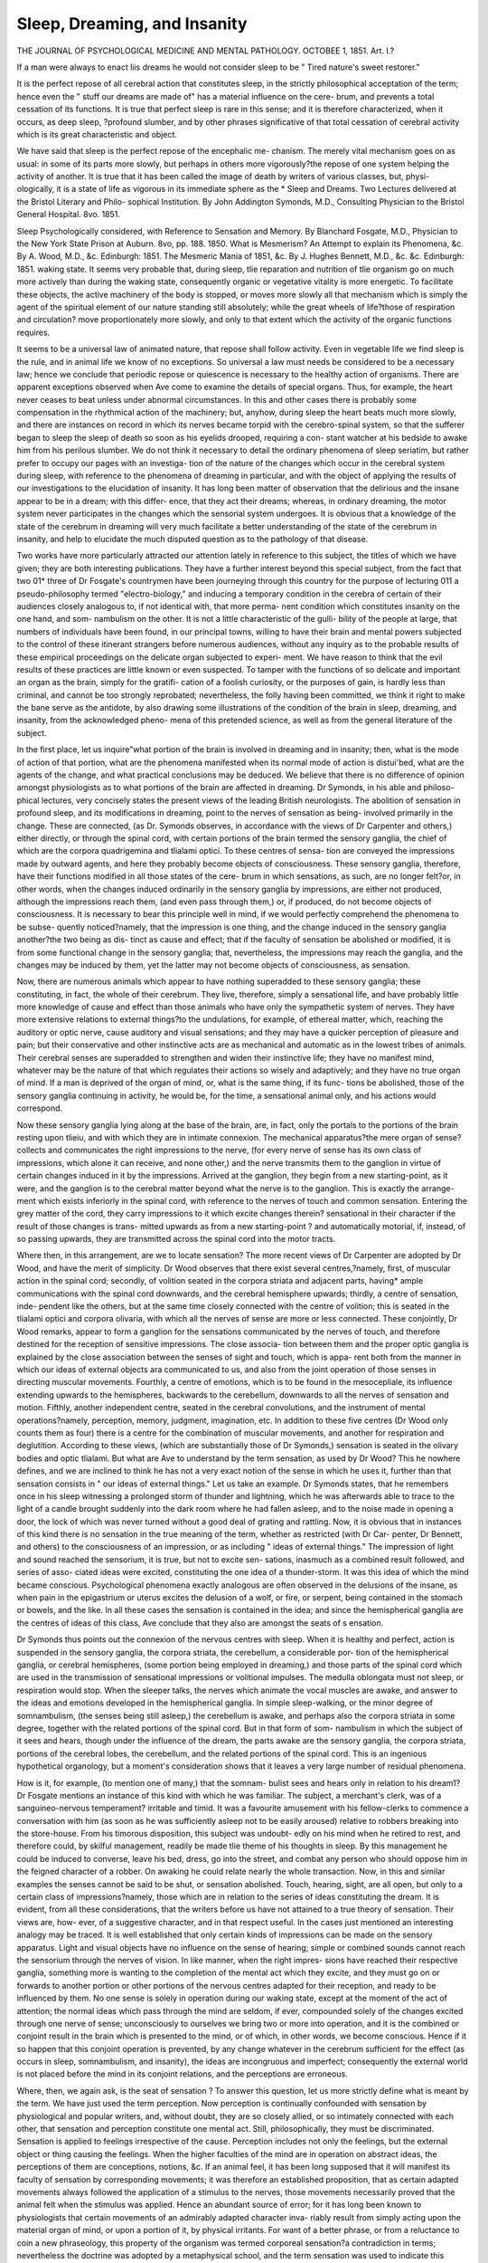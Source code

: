 Sleep, Dreaming, and Insanity
==============================

THE JOURNAL OF PSYCHOLOGICAL MEDICINE AND MENTAL PATHOLOGY.
OCTOBEE 1, 1851.
Art. I.?

If a man were always to enact liis dreams he would not consider
sleep to be
" Tired nature's sweet restorer."

It is the perfect repose of all cerebral action that constitutes sleep, in
the strictly philosophical acceptation of the term; hence even the
" stuff our dreams are made of" has a material influence on the cere-
brum, and prevents a total cessation of its functions. It is true that
perfect sleep is rare in this sense; and it is therefore characterized,
when it occurs, as deep sleep, ?profound slumber, and by other phrases
significative of that total cessation of cerebral activity which is its great
characteristic and object.

We have said that sleep is the perfect repose of the encephalic me-
chanism. The merely vital mechanism goes on as usual: in some of its
parts more slowly, but perhaps in others more vigorously?the repose
of one system helping the activity of another. It is true that it has
been called the image of death by writers of various classes, but, physi-
ologically, it is a state of life as vigorous in its immediate sphere as the
* Sleep and Dreams. Two Lectures delivered at the Bristol Literary and Philo-
sophical Institution. By John Addington Symonds, M.D., Consulting Physician to the
Bristol General Hospital. 8vo. 1851.

Sleep Psychologically considered, with Reference to Sensation and Memory.
By Blanchard Fosgate, M.D., Physician to the New York State Prison at Auburn.
8vo, pp. 188. 1850.
What is Mesmerism? An Attempt to explain its Phenomena, &c. By A. Wood,
M.D., &c. Edinburgh: 1851.
The Mesmeric Mania of 1851, &c. By J. Hughes Bennett, M.D., &c. &c.
Edinburgh: 1851. waking state. It seems very probable that, during sleep, tlie reparation
and nutrition of tlie organism go on much more actively than during
the waking state, consequently organic or vegetative vitality is more
energetic. To facilitate these objects, the active machinery of the body
is stopped, or moves more slowly all that mechanism which is simply
the agent of the spiritual element of our nature standing still absolutely;
while the great wheels of life?those of respiration and circulation?
move proportionately more slowly, and only to that extent which the
activity of the organic functions requires.

It seems to be a universal law of animated nature, that repose shall
follow activity. Even in vegetable life we find sleep is the rule, and in
animal life we know of no exceptions. So universal a law must needs
be considered to be a necessary law; hence we conclude that periodic
repose or quiescence is necessary to the healthy action of organisms.
There are apparent exceptions observed when Ave come to examine the
details of special organs. Thus, for example, the heart never ceases to
beat unless under abnormal circumstances. In this and other cases
there is probably some compensation in the rhythmical action of the
machinery; but, anyhow, during sleep the heart beats much more
slowly, and there are instances on record in which its nerves became
torpid with the cerebro-spinal system, so that the sufferer began to
sleep the sleep of death so soon as his eyelids drooped, requiring a con-
stant watcher at his bedside to awake him from his perilous slumber.
We do not think it necessary to detail the ordinary phenomena of
sleep seriatim, but rather prefer to occupy our pages with an investiga-
tion of the nature of the changes which occur in the cerebral system
during sleep, with reference to the phenomena of dreaming in particular,
and with the object of applying the results of our investigations to the
elucidation of insanity. It has long been matter of observation that
the delirious and the insane appear to be in a dream; with this differ-
ence, that they act their dreams; whereas, in ordinary dreaming, the
motor system never participates in the changes which the sensorial
system undergoes. It is obvious that a knowledge of the state of the
cerebrum in dreaming will very much facilitate a better understanding
of the state of the cerebrum in insanity, and help to elucidate the much
disputed question as to the pathology of that disease.

Two works have more particularly attracted our attention lately in
reference to this subject, the titles of which we have given; they are
both interesting publications. They have a further interest beyond
this special subject, from the fact that two 01* three of Dr Fosgate's
countrymen have been journeying through this country for the purpose
of lecturing 011 a pseudo-philosophy termed "electro-biology," and
inducing a temporary condition in the cerebra of certain of their
audiences closely analogous to, if not identical with, that more perma-
nent condition which constitutes insanity on the one hand, and som-
nambulism on the other. It is not a little characteristic of the gulli-
bility of the people at large, that numbers of individuals have been
found, in our principal towns, willing to have their brain and mental
powers subjected to the control of these itinerant strangers before
numerous audiences, without any inquiry as to the probable results of
these empirical proceedings on the delicate organ subjected to experi-
ment. We have reason to think that the evil results of these practices
are little known or even suspected. To tamper with the functions of
so delicate and important an organ as the brain, simply for the gratifi-
cation of a foolish curiosity, or the purposes of gain, is hardly less than
criminal, and cannot be too strongly reprobated; nevertheless, the folly
having been committed, we think it right to make the bane serve as the
antidote, by also drawing some illustrations of the condition of the
brain in sleep, dreaming, and insanity, from the acknowledged pheno-
mena of this pretended science, as well as from the general literature of
the subject.

In the first place, let us inquire"what portion of the brain is involved
in dreaming and in insanity; then, what is the mode of action of that
portion, what are the phenomena manifested when its normal mode
of action is distui'bed, what are the agents of the change, and what
practical conclusions may be deduced. We believe that there is no
difference of opinion amongst physiologists as to what portions of the
brain are affected in dreaming. Dr Symonds, in his able and philoso-
phical lectures, very concisely states the present views of the leading
British neurologists. The abolition of sensation in profound sleep, and
its modifications in dreaming, point to the nerves of sensation as being-
involved primarily in the change. These are connected, (as Dr.
Symonds observes, in accordance with the views of Dr Carpenter and
others,) either directly, or through the spinal cord, with certain portions
of the brain termed the sensory ganglia, the chief of which are the
corpora quadrigemina and tlialami optici. To these centres of sensa-
tion are conveyed the impressions made by outward agents, and here
they probably become objects of consciousness. These sensory ganglia,
therefore, have their functions modified in all those states of the cere-
brum in which sensations, as such, are no longer felt?or, in other
words, when the changes induced ordinarily in the sensory ganglia by
impressions, are either not produced, although the impressions reach
them, (and even pass through them,) or, if produced, do not become
objects of consciousness. It is necessary to bear this principle well in
mind, if we would perfectly comprehend the phenomena to be subse-
quently noticed?namely, that the impression is one thing, and the
change induced in the sensory ganglia another?the two being as dis-
tinct as cause and effect; that if the faculty of sensation be abolished or
modified, it is from some functional change in the sensory ganglia;
that, nevertheless, the impressions may reach the ganglia, and the
changes may be induced by them, yet the latter may not become objects
of consciousness, as sensation.

Now, there are numerous animals which appear to have nothing
superadded to these sensory ganglia; these constituting, in fact, the
whole of their cerebrum. They live, therefore, simply a sensational
life, and have probably little more knowledge of cause and effect than
those animals who have only the sympathetic system of nerves. They
have more extensive relations to external things?to the undulations,
for example, of ethereal matter, which, reaching the auditory or optic
nerve, cause auditory and visual sensations; and they may have a
quicker perception of pleasure and pain; but their conservative and other
instinctive acts are as mechanical and automatic as in the lowest tribes
of animals. Their cerebral senses are superadded to strengthen and
widen their instinctive life; they have no manifest mind, whatever
may be the nature of that which regulates their actions so wisely and
adaptively; and they have no true organ of mind. If a man is
deprived of the organ of mind, or, what is the same thing, if its func-
tions be abolished, those of the sensory ganglia continuing in activity,
he would be, for the time, a sensational animal only, and his actions
would correspond.

Now these sensory ganglia lying along at the base of the brain,
are, in fact, only the portals to the portions of the brain resting upon
tlieiu, and with which they are in intimate connexion. The mechanical
apparatus?the mere organ of sense?collects and communicates the
right impressions to the nerve, (for every nerve of sense has its own
class of impressions, which alone it can receive, and none other,) and
the nerve transmits them to the ganglion in virtue of certain changes
induced in it by the impressions. Arrived at the ganglion, they begin from
a new starting-point, as it were, and the ganglion is to the cerebral matter
beyond what the nerve is to the ganglion. This is exactly the arrange-
ment which exists inferiorly in the spinal cord, with reference to the
nerves of touch and common sensation. Entering the grey matter of
the cord, they carry impressions to it which excite changes therein?
sensational in their character if the result of those changes is trans-
mitted upwards as from a new starting-point ? and automatically
motorial, if, instead, of so passing upwards, they are transmitted across
the spinal cord into the motor tracts.

Where then, in this arrangement, are we to locate sensation? The
more recent views of Dr Carpenter are adopted by Dr Wood, and
have the merit of simplicity. Dr Wood observes that there exist several
centres,?namely, first, of muscular action in the spinal cord; secondly,
of volition seated in the corpora striata and adjacent parts, having*
ample communications with the spinal cord downwards, and the
cerebral hemisphere upwards; thirdly, a centre of sensation, inde-
pendent like the others, but at the same time closely connected with
the centre of volition; this is seated in the tlialami optici and corpora
olivaria, with which all the nerves of sense are more or less connected.
These conjointly, Dr Wood remarks, appear to form a ganglion for the
sensations communicated by the nerves of touch, and therefore
destined for the reception of sensitive impressions. The close associa-
tion between them and the proper optic ganglia is explained by the
close association between the senses of sight and touch, which is appa-
rent both from the manner in which our ideas of external objects ara
communicated to us, and also from the joint operation of those senses
in directing muscular movements. Fourthly, a centre of emotions,
which is to be found in the mesocepliale, its influence extending
upwards to the hemispheres, backwards to the cerebellum, downwards
to all the nerves of sensation and motion. Fifthly, another independent
centre, seated in the cerebral convolutions, and the instrument of mental
operations?namely, perception, memory, judgment, imagination, etc.
In addition to these five centres (Dr Wood only counts them as four)
there is a centre for the combination of muscular movements, and
another for respiration and deglutition. According to these views,
(which are substantially those of Dr Symonds,) sensation is seated in
the olivary bodies and optic tlialami. But what are Ave to understand
by the term sensation, as used by Dr Wood? This he nowhere defines,
and we are inclined to think he has not a very exact notion of the
sense in which he uses it, further than that sensation consists in " our
ideas of external things." Let us take an example. Dr Symonds
states, that he remembers once in his sleep witnessing a prolonged
storm of thunder and lightning, which he was afterwards able to trace
to the light of a candle brought suddenly into the dark room where he
had fallen asleep, and to the noise made in opening a door, the lock of
which was never turned without a good deal of grating and rattling.
Now, it is obvious that in instances of this kind there is no sensation
in the true meaning of the term, whether as restricted (with Dr Car-
penter, Dr Bennett, and others) to the consciousness of an impression,
or as including " ideas of external things." The impression of light
and sound reached the sensorium, it is true, but not to excite sen-
sations, inasmuch as a combined result followed, and series of asso-
ciated ideas were excited, constituting the one idea of a thunder-storm.
It was this idea of which the mind became conscious. Psychological
phenomena exactly analogous are often observed in the delusions of
the insane, as when pain in the epigastrium or uterus excites the
delusion of a wolf, or fire, or serpent, being contained in the stomach
or bowels, and the like. In all these cases the sensation is contained
in the idea; and since the hemispherical ganglia are the centres of ideas
of this class, Ave conclude that they also are amongst the seats of
s ensation.

Dr Symonds thus points out the connexion of the nervous centres
with sleep. When it is healthy and perfect, action is suspended in the
sensory ganglia, the corpora striata, the cerebellum, a considerable por-
tion of the hemispherical ganglia, or cerebral hemispheres, (some portion
being employed in dreaming,) and those parts of the spinal cord which
are used in the transmission of sensational impressions or volitional
impulses. The medulla oblongata must not sleep, or respiration would
stop. When the sleeper talks, the nerves which animate the vocal
muscles are awake, and answer to the ideas and emotions developed in
the hemispherical ganglia. In simple sleep-walking, or the minor
degree of somnambulism, (the senses being still asleep,) the cerebellum
is awake, and perhaps also the corpora striata in some degree, together
with the related portions of the spinal cord. But in that form of som-
nambulism in which the subject of it sees and hears, though under the
influence of the dream, the parts awake are the sensory ganglia, the
corpora striata, portions of the cerebral lobes, the cerebellum, and the
related portions of the spinal cord. This is an ingenious hypothetical
organology, but a moment's consideration shows that it leaves a very
large number of residual phenomena.

How is it, for example, (to mention one of many,) that the somnam-
bulist sees and hears only in relation to his dream1? Dr Fosgate
mentions an instance of this kind with which he was familiar. The
subject, a merchant's clerk, was of a sanguineo-nervous temperament?
irritable and timid. It was a favourite amusement with his fellow-clerks
to commence a conversation with him (as soon as he was sufficiently
asleep not to be easily aroused) relative to robbers breaking into the
store-house. From his timorous disposition, this subject was undoubt-
edly on his mind when he retired to rest, and therefore could, by skilful
management, readily be made tlie theme of his thoughts in sleep. By
this management he could be induced to converse, leave his bed, dress,
go into the street, and combat any person who should oppose him in
the feigned character of a robber. On awaking he could relate nearly
the whole transaction. Now, in this and similar examples the senses
cannot be said to be shut, or sensation abolished. Touch, hearing,
sight, are all open, but only to a certain class of impressions?namely,
those which are in relation to the series of ideas constituting the dream.
It is evident, from all these considerations, that the writers before us
have not attained to a true theory of sensation. Their views are, how-
ever, of a suggestive character, and in that respect useful. In the cases
just mentioned an interesting analogy may be traced. It is well
established that only certain kinds of impressions can be made on the
sensory apparatus. Light and visual objects have no influence on the
sense of hearing; simple or combined sounds cannot reach the sensorium
through the nerves of vision. In like manner, when the right impres-
sions have reached their respective ganglia, something more is wanting
to the completion of the mental act which they excite, and they must
go on or forwards to another portion or other portions of the nervous
centres adapted for their reception, and ready to be influenced by them.
No one sense is solely in operation during our waking state, except at
the moment of the act of attention; the normal ideas which pass through
the mind are seldom, if ever, compounded solely of the changes excited
through one nerve of sense; unconsciously to ourselves we bring two
or more into operation, and it is the combined or conjoint result in the
brain which is presented to the mind, or of which, in other words, we
become conscious. Hence if it so happen that this conjoint operation
is prevented, by any change whatever in the cerebrum sufficient for the
effect (as occurs in sleep, somnambulism, and insanity), the ideas are
incongruous and imperfect; consequently the external world is not
placed before the mind in its conjoint relations, and the perceptions are
erroneous.

Where, then, we again ask, is the seat of sensation ? To answer this
question, let us more strictly define what is meant by the term. We
have just used the term perception. Now perception is continually
confounded with sensation by physiological and popular writers, and,
without doubt, they are so closely allied, or so intimately connected
with each other, that sensation and perception constitute one mental
act. Still, philosophically, they must be discriminated. Sensation is
applied to feelings irrespective of the cause. Perception includes not
only the feelings, but the external object or thing causing the feelings.
When the higher faculties of the mind are in operation on abstract
ideas, the perceptions of them are conceptions, notions, &c. If an
animal feel, it has been long supposed that it will manifest its faculty of
sensation by corresponding movements; it was therefore an established
proposition, that as certain adapted movements always followed the
application of a stimulus to the nerves, those movements necessarily
proved that the animal felt when the stimulus was applied. Hence an
abundant source of error; for it has long been known to physiologists
that certain movements of an admirably adapted character inva-
riably result from simply acting upon the material organ of mind, or
upon a portion of it, by physical irritants. For want of a better
phrase, or from a reluctance to coin a new phraseology, this property of
the organism was termed corporeal sensation?a contradiction in terms;
nevertheless the doctrine was adopted by a metaphysical school, and
the term sensation was used to indicate this corporeal sensation, or, in
other words, to indicate the adapted and, apparently, rational respond-
ence of the organism to certain impressions made on the nervous
system independently of consciousness. It made no difference whether
the impressions were made directly on the nervous centres, or, in other
words, were centric; or whether they were peripheral?that is to say,
reached the nervous centres from the surface of the body along the
continuous nerve-fibrils running thence inwards.

Now, it has been fully shown, that these reflex movements are alto-
gether independent of mind 3 that, in fact, the will and consciousness
have nothing whatever to do with them. They not only go on when
both the consciousness and will are abolished, but even after the head is
separated from the body, and all mental action (if it be granted that
the mind is seated in the brain) is rendered impossible. It has also
been fully shown, and, indeed, is a matter within the sphere of any
one's observation, that although the sensation or the feeling of pleasure
or pain may accompany a movement thus excited, and occur coinci-
dentally, the movement is not caused by the sensation, for we find that
the sensation often induces us to exercise an act of intellectual will?or,
in other words, to control the resulting movements. What really
occurs when simple impressions are made on the nerves is this; if they
be such as the impressed nerve is adapted to receive and transmit, they
are received and transmitted to the ganglion or mass of grey matter in
connexion with that nerve: by virtue of an innate property of the gan-
glion, certain movements result, which are such as are adapted to fulfil
one or other of the instincts of the animal?namely, the preservation
and well-being of the individual, the propagation of the species, and
the protection of the young creature. The impression may be indica-
tive of what will aid in the fulfilment of these instincts; in this case, if
felt, it will excite the sensation of pleasure, or, if not felt, will excite
movements which are observed to accompany the sensation of pleasure.
On the other hand, should the impression be indicative of what will
obstruct the fulfilment of those instincts, it will, if felt, excite the sen-
sation of pain; or, if not felt, the movements which are known to
accompany that sensation. In both cases, the movements or vital acts
thus excited are conservative either of the organism or of the species?
aiming to obtain that which is beneficial, or avert that Avliicli is inju-
rious ; but the whole takes place in the simplest forms, without any
reasoning, or perception, or conception?there is no intellectual act?
simply the feeling of pleasure or pain.

There can be no doubt whatever that in this series of vital changes
there is a change or changes in the central ganglion, differing accord-
ing as pleasure or pain is excited, and reacting on the motor appa-
ratus in accordance with the changes?which (as we have seen) corre-
spond to the necessities of the organism. The individual organism is
not conscious of any change?it does not even know that there is a
ganglion?it may not even be endowed with semiconsciousness?yet
the act of consciousness takes place; it becomes sensible of pleasure
or of pain; and its vital mechanism is duly and properly put into
motion. If Ave analyse the stages of this process we find that for its
integrity it is requisite that the impression complete a circle?namely,
from the surface to the sensory portion of the ganglion, thence through
the ganglion to the motor portion, and from the motor portion to the
vital apparatus or mechanism of the periphery. Now, the act of feeling
takes place at the moment of centric action, or midway in the stage,
when the adapted action is excited by the proper changes in the motor
portion of the ganglion, and the impression passes over to it from the
sensory portion, occupying but one moment of time. The proofs of
these views are to be found in pathology and experimental physiology ;
we need only, as to the latter, refer to Grainger, Yolkmann, Stilling,
Van Deen, and others; as to the former, the works of numerous recent
writers on diseases of the nervous system. In sleep, this circle is
interrupted.

What, however, most merits the attention of the psychologist, is the
great and fundamental principle of life, that all vital acts are adapted,
that is to say, display the operation of that mental force which in man
is termed reason, in animals, instinct. It is a remarkable circumstance
that this principle and its laws of action have been almost altogether
neglected by neurologists, by psychologists, and by the greater number
of the students of metaphysics. This was not the method of the
ancient philosophers, nor even of the fathers of modern metaphysics.
To them, as well as the ancients, it was known as the hylozoic prin-
ciple, or as phusis, (hence the primary meaning of the term physiology
differs from the common meaning;) by the true Atheists, as the govern-
ing essence of the universe; by certain schools of Deists, as God, &c.
We are satisfied the greatest elucidation of what are now impenetrable
mysteries in mental philosophy may be derived from this quarter, so
soon as physiologists have attained to the height of the great argu-
ment; and we may here observe, that henceforth it will be found
impossible to limit the investigation of neurological phenomena to a
study of the structure and functions of the nervous system?for this
reason, that the phenomena we have just analysed take place in the
same order or sequence in animals totally devoid of a nervous system,
in germs of every kind, in vegetable life, and, in short, in every form of
organism. The same great law is evidently in operation throughout
animated nature; we see it in the laws of life; in the operations of
instinct; in the works of reason. There is hardly an art or science
which dignifies humanity, or ministers to the comfort and well-being of
mankind, which is not to be traced in the operations of the blindly
working "vital principle," or of the wonderful manifestations of
instinct. Unconscious of the hidden bearings of his argument, Pope
touches admirably on this connexion of reason with instinct.
" Learn from tlie birds what food tlie thickets yield;
Learn from the beasts the physic of the field;
Thy arts of building from the bee receive;
Learn of the mole to plough, the worm to weave;
Learn of the little nautilus to sail,
Spread the thin oar, and catch the driving gale;
Here subterranean works and cities see ;
There towns aerial on the waving tree.
Learn each small people's genius, policies,
The ants' republic, and the realm of bees."
Universal science is pre-existent in nature; every branch of
physics is practised by vegetable and animal organisms; not without a
regard to the beautiful: hence our conviction that the whole range of
psychological phenomena must be studied before we can lighten and
enlighten
" the burden and the mystery
Of all this unintelligible world."

Now, the process, the analysis of which we have given, contains in
it not only the basis of sensation and perception, but also of volition.
In reasoning animals, the impression passes upwards to the hemi-
spherical ganglia, and the act of will takes place at the moment the
consequent movement is determined. At the same moment the act of
perception also occurs, and the idea or consciousness of causation and
the adaptation of the acts take place. At the same moment there is
also sensation; but the sensation thus excited in combination with a
perception, differs from what we may term a primary or fundamental
sensation. To have what is termed the sensation of hardness or soft-
ness, it is requisite that the tactile apparatus be brought firmly in
contact with a hard body, as marble?of roughness, or smoothness,
that they should be brought firmly in contact by means of a similar, yet
different adaptation of the muscular apparatus; and so the automatic,
but conscious use of the muscular system must take place; otherwise
there could be no perception of hardness or roughness, or the con-
trary. But the perception having taken place, the sensation which
accompanies it may be resolved into a feeling of that which is con-
gruous or incongruous with the well-being of the organism?the
rough and hard being likely to be injurious, the smooth and soft the
contrary.

As all perceptions may be pleasing or the contrary, there must be
some mechanism in the cerebral hemispheres, as well as in the simpler
central ganglia, whereby they are felt to be pleasing and displeasing;
and this is another reason why Ave think sensation cannot be limited to
the basilar ganglia of the encephalon. It is sufficient that there be
already a condition of the cerebral hemispheres, such, that when new
ideas are excited, the changes which accompany their excitation are
found to be congruous or incongruous with the substrata already
existent. This condition has been theorized on by various writers, but
its true nature is not yet understood. All we can do to illustrate it is
by the way of analogy. Just as we find creatures born into the world
with their nervous system so constituted that certain impressions are
painful, or the contrary, so from various causes the nervous system
may become so constituted that certain ideas become painful, or the
contrary. Amongst these causes are acquired habits, prejudices, esta-
blished modes of thought?in short, all modes of mental and vital
action, by which new substrata are developed. Ideas, if congruous with
such, give pleasure, if incongruous, are painful.

Having thus cleared the ground, we are in a better position to
understand what a sensation is and is not. Obviously, it is not merely
the consciousness of an impression neither in theory nor in fact; equally
obviously, it is the consciousness of a change, or of changes, produced
in the organ of consciousness, directly or indirectly, by impressions,
one or more. The point of consciousness is, in fact, that point in the
general organ in which the changes take place, and may differ accord-
ing to the nature of our sensations and perceptions. Hence it is
possible to have a double and treble consciousness; to have also at one
time pleasing, at another displeasing, sensations and conceptions from
the same source. We are also in a better position to understand what
consciousness is, and what relations it bears to the encephalic ganglia
generally. We have said that it is necessary to sensation and motion
that a circle in the nervous system be completed. Now, the body is a
unit?it is indivisible?literally, an individual. It is true that limbs
may be removed, and even the nervous system partially destroyed;
still it is without injury to the unity of the consciousness, and simply
from the fact, that the completion of the circle is in the sensorium.
There every part of the body is represented, as it were, and although
the mere mechanical apparatus may be removed, the vital unit remains
intact, until the destroyer, entering the sanctuary of thought, crushes
the admirable mechanism of the divine mind contained within, and the
circle is rendered incomplete.

And so when deep sleep falls upon man, and he has dreams and
visions of the night, the machine is thrown out of gear, and the circle
is imperfect. The substrata of past thoughts are awakened into activity
by various causes?sometimes ideas hid deeply in the caverns of
memory arc again developed, and vivid phantasms pass before the con-
sciousness in infinite variety, the dreamer wondering whence he has
got them, and puzzled with the fantastic tricks his memory and
imagination play him. Impressions reaching the central axis from
every point of the periphery, excite a thousand ripples (if we may be
permitted the analogy) in the cerebral sensorium, each of which passes
before the consciousness Avitli inconceivable rapidity?undulating on
ever, sometimes in well-ordered series of waves, so that connected
thoughts arise in the mind with the precision of instinct, or in mar-
vellous and incongruous combinations, with the effect to the mind's
eye of a psychal kaleidoscope. That the cerebral matter is endowed
with properties, such, that it is capable of these changes, is manifest
enough from a consideration of the fact, that not only does the nervous
?organisation of perfect insects and vertebrates manifest phenomena
equally wonderful, but even the amorphous microscopic germ contains
within it, and dependent entirely upon the integrity of its organisation,
that property whereby in well-ordered and admirably adapted sequence,
the whole subsequent acts of the organism is performed.

Now what is the nature of the changes which occur in the cerebrum
during dreaming, and its allied state, insanity l To determine this,
we have to refer to the nature of the changes which occur normally in
thought; and if we would ascertain this again, we must turn our atten-
tion to the changes which occur in the central axis of animals endowed
only with instinct, and in the spinal cord during reflex acts. Now
it is only by analogy we can in any way carry out these inquiries.
Professor Gregory, indeed, hopes that, very shortly, clairvoyants will de-
termine these identical questions by simple visual observation ; that is
to say, will be able to sec the changes which occur in the brain in acts of
thought; to us, however, this short and ready road is utterly closed ;
and as the microscope cannot aid us, and vivisections are useless, we have
110 other method than the method of analogy. Let us, then, pursue it
in as simple a manner as we can. When the foot of a headless frog is
irritated it is retracted, and the animal will even leap; if it be put into
water, (provided the necessary conditions are attended to,) it will
move its limbs as in swimming, and, in reality, the decapitated animal
will swim. Now it is certain that, to perform these acts, a certain
combination of numerous muscles is requisite, whereby their contrac-
tions are adapted to move the levers, (the bones to which they are
attached,) so that the acts of retraction of the leg, and of swimming
and leaping, will take place. It is equally certain that the volition or
consciousness of the animal is not the power by which this necessary
combination is effected; while it is also equally certain, from multitudes
of experiments, that the power (whatever it may be) is in the nervous
system, and particularly in the central ganglia, inasmuch as the inte-
grity of that system is necessary to the production of the movement at
all. In a conscious being, (as man,) an act of volition is the same,
in one important point; for when a person withdraws his limb from
an irritating agent, or leaps, or swims, he has no knowledge whatever
of the muscles which he combines, or, indeed, of the fact that he has
muscles at all. Muscular action has been likened to a performance on
the pianoforte, and the mind has been represented as playing on the roots
of the motor nerves, or their prolongation into the corpora striata,
just as a performer plays upon the keys of a piano. How erroneous
and useless the analogy is apparent enough; the mind simply wills
the act, and it is done, provided the mechanism be in order; if that
be deranged, it is not done. In like manner, when we reason, or, in
other words, deduce the cause from the effect, the mind acts with the
rapidity of instinct, and we even draw our conclusions, provided we
have a perfect knowledge of the data, with the precision of instinct.
This is almost paradoxical, but it is the fact, and so much so, that the
mind thus acts even still more instinctively in its method, for it will
pass through a whole train of thought, examine the premises, and draw
conclusions, and yet the individual be quite unconscious of this opera-
tion of his own mind; so great is the analogy between the workings of
instinct and of reason.

Although our views hardly bring us nearer to a knowledge of the
nature of reason, will, and consciousness, they widen, to an infinite extent,
the analogies by which we can determine their relations to the material
organisation on the one hand, and the spiritual organisation on the
other. The changes taking place in the central axis in the ordinary
and multitudinous operations of instinct, have a distinct correlation
with the changes which take place in the same axis in the multitudi-
nous operations of thought.

If the mind begins to contemplate the results of an inquiry into the
psychological nature of man from this point of view, and, ranging
freely through natural history, collates the phenomena of mind as dis-
played in animated nature with the phenomena of the human will and
consciousness, it is quickly lost in the infinite grandeur of the thoughts
which the contemplation excites, as it wanders amidst that
"Vast chain of being! which from God began,
Natures ethereal, human, angel, man,
Beast, bird, fish, insect, what no eye can see,
No glass can reach. "

The common source of the two great classes of rational and instinc-
tive phenomena will strike the mind, and it will he led to the convic-
tion, that by the most rigid induction man is shown to be made in
the image of God, and is in very deed and truth a reflex of the Divine
mind; that as immortality is the portion of his spiritual nature,
and he will endure to all eternity, so the essence which constitutes his
spiritual nature has been formed and developed from all eternity;
that the faculties of instinct, acting blindly and without the self-con-
sciousness of the individual, constitute the foundation and origin of
the faculties of the reasoning mind; and that as they spring from the
direct operation of the Divine mind, so also the conscious mind evolved
from instinct, and rendered more and more perfect in intelligence and
freedom of volition, springs from that direct operation also, and becomes
finally conscious of its origin, and claims God as its Father. Having
attained to this knowledge, with the same certainty of conviction as to
the knowledge of its own existence, and of the fundamental axioms of
physical and mathematical science, it has reached its highest know-
ledge.

All this may seem very foreign to our theme, but it is not so; for it
is obvious, that as the phenomena of dreaming and insanity are of cor-
poreal origin, or, in other words, result from changes in the functions
of the cerebrum, it was necessary to hint what were the relations of
the material organ to animated nature, on the one hand, and to mind,
on the other. When persons speak of matter in relation to mental
phenomena, they forget that the material organ is not made up of
sticks and stones, and brute stuff, but is a most exquisite piece of
mechanism, which no created thing can equal, and which it has
been the work of ages to perfect. Without a due appreciation of
this wonderful mechanism, all proper comprehension of mental aber-
ration is impossible; unless the premises we have laid down be
granted, all practical and useful inquiry into its laws of action is im-
possible.

Sleep depends on an altered condition in the functions of the cere-
brum, whereby the impressions which reach it from all parts of the
organism cease to excite those changes which constitute the material
portion of the act of consciousness. Nevertheless, changes do occur in
sleep; and these are of different kinds, according as sleep is more or
less perfect. If consciousness be entirely abolished, the phenomena of
the organism are those of vegetative life, and the man is simply a living
machine, like animals devoid of feeling or consciousness. If, however,
the sleep be imperfect, there is a very different condition, accordingly
as the mind is conscious of the various changes going on, or according
to the mode of action of the hemispherical ganglia. Perfect sleep, or
the reduction of the animal to a vegetative mode of existence, is a great
part of the scheme of Divine Providence, whereby animated nature is
maintained in health and happiness. Dr Symonds observes that little
is known of the phenomena of sleep in the avertebrata; periods of
inactivity with them are, perhaps, periods of sleep. But do, not vege-
tables sleep 1 If we use the term in the wider sense of periodic inactivity
of vital function, we cannot but agree with Linnaeus on this point.
In plants with compound leaves, at the approach of night the leaflets
fold together, while the petiole is recurved, and the leaflets again expand
and raise themselves at the return of day. The Hedysarum gyrans has
ternate leaves, the terminal leaflet, which is larger than those at the
side, does not move, except to sleep; but the lateral ones, especially in
warm weather, are in continual motion, both day and night, even when
the terminal leaflet is asleep. Plants are not only like animals in the
general fact, but also in the details. Thus, as some animals sleep in
heat and some in cold, some in the day and some in the night, so it is
also with vegetables. The flowers of the crocus and similar plants
expand beneath the bright beams of the sun, but close when they are
withdrawn. So, on the contrary, the CEnotlieras unfold their blossoms
to the dews of evening, and wither away at the approach of day. The
Victoria Regia sleeps during the day and wakes up at night, taking,
like tropical animals, its siesta. During the late almost total eclipse of
the sun, one of the specimens, now grown in England, awoke up and
opened out its flower, as if it were night, imitating the reputed doings
of animals under similar circumstances. These vital movements in
plants are, perhaps, not all of the nature of sleep. Thus, the crocuses
may shut up to protect the organs of reproduction from the cold and
dews of night; but the day-sleep of the Victoria Regia lily, and of
numerous other plants, appears to be a true sleep, having for its object
repose from vital action. The sleep of tropical animals during the day
is probably of a similar nature, as is also the prolonged torpidity of
serpents during the heat of the tropical summer, and which seems to be
a true hybernation, if the paradoxical phrase may be permitted. In
the dormant condition of animals which are torpid during the winter,
we have, perhaps, an exact illustration of perfect sleep. Not only are
the animal functions brought into a state of complete inactivity, but
even tliose of organic life are reduced to tlie lowest ebb compatible
with the continuance of vital action. The respiration can scarcely be
detected, and the circulation is wonderfully slackened. The pulse of
the hamster beats in the ordinary condition at the rate of 150 strokes
per minute; but in the liybernatory sleep it is only 15. Marmots
make 500 respirations in an hour; when torpid, the rate is only 15.
How nearly all bio-chemical action ceases during this state is shown by
the fact that the temperature of the animals very nearly foil to that of
the atmosphere; in ordinary sleep the temperature of the body is less
from the same cause.

Trance-sleep is a morbid form of sleep, and has been frequently and
fatally mistaken, it is to be feared, for death. In trance-sleep there
seems to be the same suspension of the animal and organic functions as
takes place in hybernation, but the hemispherical ganglia continue in
intestine activity; and if all external perception be abolished, and the
mind be exclusively conscious of the intestine changes, the thoughts and
imaginations appear to the sleeper as perfect lealities, and phenomena
are manifested to the mind's eye which perhaps approximate as closely
to the phenomena of the spiritual world and the realities of pure thought
as any terrestrial phenomena can. The condition of the enceplialon is
very remarkable in all the forms of trance, (for there are several,) and is
very worthy of special investigation. When the torpid state partially
extends to the motor system, the cataleptic condition is induced?that
is to say, the muscles contract automatically upon any slight impression
being made on the surface, as on the muscles themselves by flexure of
the limb, so that a l'mb or the whole body will remain for a prolonged
period in the same position, or, in fact, until an impression from with-
out alters the condition of the motor portion of the central axis. This
is cataleptic trance. A more frequent form is that in which the mus-
cular system is either entirely paralyzed, and the body is motionless, or
else the motor system is in full activity, and the limbs and organs of
motion generally respond to the ideas passing through the hemispherical
ganglia: this latter form is somnambulism, the former is true trance.
The so-called magnetic trance is simply somnambulism excited arti-
ficially by acting on the sensorium by a prolonged act of attention.
There are several varieties of this form of sleep, from the profoundest
insensibility to impressions, to a temporary and slight condition little
differing from the waking state. The great difference between true
trance and its modifications is this: that while the body is deprived of
motor power, or, in other words, while the motor portion of the nervous
system is not acted upon by the sensorial, the sensorial itself is fully
active; and there are not only coherent dreams passing through it, as
visions, &c., but the individual is conscious of his dreams on awaking,
and can relate them. Trance, too, implies that the dreams have a
special reference to the unseen world, in a religious sense.

In ordinary sleep there is also a difference of this kind observed.
Persons on awaking may remember their dreams, or they may talk
loudly, and appear much disturbed in their sleep, and yet have 110
recollection of the cause of their bodily movements, if awoke in the
midst of the dream. In the latter instance, we must look upon the
muscular acts as reflex cerebral phenomena. It is essential, perhaps,
to the completion of our idea of a dream, that it be remembered; a
somnambulist may enact a dream, and yet have no recollection what-
ever of anything he has done, although he may have been at work for
an hour or two, or even more. In this case, he cannot correctly be
said to dream; if, however, he recollects all that he has done, as if it
liad been a dream, then we may properly describe his condition as that
of dreaming. The difference is not generic; nevertheless, it is of
importance to remember these slight modifications of consciousness, in
the form of acts of memory.

Dr Symonds observes, that the simplest form of memory is the mere
reproduction of a sensation, or the return of a thought, or of a former
creation. When these occur by an effort of the will, the act of mind is
termed recollection; when the past returns unbidden, 01* spontaneously,
it is a remembrance. Both these states of the mind are dependent upon
what is termed the association of ideas. As no change in the hemi-
spherical ganglia can occur without an antecedent change as the
agent, it is obvious that the association of ideas, considered physiologi-
cally, is dependent upon some impression made on the material organ
of mind, of such a nature that it is adapted to re-excite the previously
existing material ideas?a term that has often been used to charac-
terise the material basis of the true, or metaphysical ideas. Now, of
these re-exciting impressions there are at least two kinds, corresponding
to the two forms of memory; the one dependent on the will, and
arising immediately by its operation on some portion of the hemi-
spherical ganglia; the other coming from without, and passing through
the sensorial ganglia?the portals of the mind. In these two kinds of
mnemonical impressions we have the analogues of the two kinds of
material impressions?namely, that kind which excitcs movement
immediately either with or without an accompanying sensation, and
that which is exerted immediately by an act of volition, and is
accompanied by a perception, or conception. In other words, the
impressions in acts of memory are excito-sensorial, 01* volitional-
sensorial; but (just as in reflex acts) they require a pre-existent sub-
stratum, or otherwise the act of memory never takes place. The re-
excitement of sensations, in remembrance, is a curious illustration of tliis analogy; for not only will tlie ideas be reproduced in connexion
with it, hut also the muscular acts and other changes which the original
sensation excited. Instances of this kind are very familiar, as
when vomiting is excited by the recollection or remembrance of a dis-
gusting object, drug, &c. Mere acts will often be re-excited in this
way, with hardly any consciousness of the impression, if they have been
so often performed as to become habitual?and sometimes habitual
movements will be re-excited by almost any impression. We have
occasionally experimented on a costermonger, who sells sugar-plums at
the corner of a street we pass daily, and who continually repeats,
"ha'penny an ounce?two a-penny." If, when he is quiescent, we
excite his attention by a stare, or a frown, or a peculiar smile, he will
immediately utter his cry. Analogous to this is the case of the
merchant's clerk we have quoted from Dr Fosgate's work, whose
fellow-clerks, acting upon his known habits of thought, excited a dream
at will, and made him enact it.

The suggestion of dreams may therefore be dependent upon internal
or external impressions, or upon both combined. The internal impres-
sions may either be ideas, or trains of ideas, excited by the intestine
changes in the hemispherical ganglia, or sensations excited by impres-
sions derived from the viscera and sensorial nerves. The external
impressions may be derived from various objects that excite the organs
of sense, not causing, however, either sensations or perceptions, but re-
exciting conceptions only, or trains of ideas. The larger proportion of
our revived conceptions have reference to visual objects, and these re-
excite other conceptions in sequence, or association. "When the friend
of bygone times, Dr Symonds observes, revisits us in sleep, we do not
recognise his form merely as one that had been seen before, but with
its presence return some, at least, of the occui-rences in his life, the
points in his character, his sentiments, and his familiar talk. For, so
far is it from being true, that visual images alone are produced in dreams,
that it often happens that the remains of several sensations are simul-
taneously renewed.

There is a great variety in the mode of reproduction of ideas in
sleep. They may arise in their exactly pre-existent form, or they may
have a kaleidoscope arrangement; and fragments of many may be
patched together in a mosaic, which to the dreamer appears perfectly
natural and possible, but to the waking reason is nothing but the
grossest absurdity. It is a remarkable circumstance, that this state
occurs in insanity as well as in dreaming. The wildest incoherences,
the confounding of personal identities, the mingling of material and
mental properties, the most miraculous violations of the best ascertained
laws of nature, excite no more surprise or wonder than the commonest
SLEEP, DREAMING, AND INSANITY. 4=79

events of life. In the following example, mentioned by Dr Symonds,
the practitioner experienced in insanity will recognise delusions
which occasionally occur to the insane. " A gentleman to whom this
institution is largely indebted, gave me the following experience :?
' I have several times appeared to read a portion of an imaginary work,
as regularly as if it had been real. I have also dreamed that I was
dead, and that I carried my own body in a coach to bury it ; and that
when I reached the place of burial, a stranger said, 11 would not advise
you, sir, to bury your body in this place, for they are about to build so
near it, that I have no doubt the body will be disturbed by the
builders.' 'That,' I replied, 'is very true; I thank you for the infor-
mation, and I will remove it to another spot;' upon which I awoke.' "
We were informed by a friend that he had a dream of a somewhat
similar kind. Keturning, much fatigued, from a ball, where he had
taken an unusual amount of liquids, and, finally, some diuretic cham-
pagne, he quickly fell asleep, and dreamt that he was in a large ball-
room, and that one of the company created a considerable disturbance
by his wandering about the reception-rooms for a convenient place to
relieve a pressing want, and attracting the notice of the company to
his unusual conduct. He behaved so improperly, that the dreamer
found it necessary to remonstrate with him very strongly on the impro-
priety, not to say immodesty, of his behaviour, and was in the act of
doing this, when he awoke to find that it was himself upon whom
nature callcd so imperatively for relief. When conversations are held
with persons in dreams, there is the same duplicate consciousness; and
in insanity and delirum no phenomenon is more common. We have a
curious case under our notice at present, of an epileptic youth of
eighteen, whose paroxysms occur at intervals of four weeks, and are
accompanied for two or three days by a particular form of delirium ap-
proaching insanity. He wanders hither and thither after the fit, appa-
rently without an object; and on being asked the reason, says there is
a man in his head, who says he must do so and so, and he is obliged to
do it. If he reads while under the epileptic influence, he says the man
in his head repeats everything he reads, "loud up;" and often when he
is not reading, the man will " talk a deal of nonsense about Kentucky."
In this case there is, doubtless, a double consciousness,'"one portion of
the cerebrum being in a dream.

A very curious thing is, to dream that one is dreaming; but we
believe it is not so very uncommon. Dr Fosgate relates a dream of
this kind which occurred to himself on the night which followed the
committal to paper of certain views of his touching mysterious and
prophetic dreams :?
" Not long since," he observes, " I was examining the Croton
I I 2

Waterworks, in New York city, including some pits which were
open in the streets Avhere the great iron trunks were exposed,
and on the occasion alluded to, my mind was in part occupied with
this subject. On falling asleep, I dreamed that in passing one of the
pits, I jumped down upon a tube about three inches in diameter, for
the purpose of inspecting the work more minutely; but when in this
position, on casting my eyes below, an awful chasm presented itself,
crossed in various directions by huge iron water-tubes, but the bottom
?was invisible. However, the depth was ninety feet. In what way the
information was imparted was indistinct, but such appeared the awful
depth under my slippery footing. I could just barely reach the surface
above, but could lay hold of nothing, and therefore attempted to leap
to the top. I failed, and in falling, lodged upon the place I just left.
This fall will never be forgotten, so long as excessive fright, com-
mingled with horror, can leave an impression on my mind. I then
thought to cry for help, but dared not, lest my feet should slip, and
precipitate me down the dark chasm beneath. After reflecting long
upon my perilous situation, I commenced feeling around the platform
surrounding the top, and finally succeeded in fastening my fingers in a
crevice between the planks, by which means I drew myself up. The
dream, ordinarily, would have ended here; but my mind now turned
upon the subject which had occupied my attention the preceding even-
ing until a late hour. I thought, in my dream, that what had just
transpired was a prophetic dream, and to what it might point my
reflections were directed, as well as to what would be the best course to
elude the impending danger. During these reflections I awoke, exces-
sively exhausted. In this instance, in a dream, I dreamed that I was
dreaming."

It will be seen that there were two distinct dreams in this instance,
and the analysis of tliem is not without interest. The exciting
cause of the dream was, probably, that state of the cerebrum which is
induced by looking from a height in the waking state, but which will
occur in the insane, and especially as a monomania, or as a passing
symptom, in persons who have severely exercised the organ of thought.
This had probably been the case with Dr Fosgate; during sleep, the
intestine changes in the cerebrum had produced the idea in an organ
already predisposed from excessive action, and the material idea, so
excited, led to the train of ideas constituting the dream. But the
sensation of danger of falling from a height Avas only momentary in
duration, and ended with the supposed fall; when it ceased, the mind
became occupied with the means of escape, and, finally, the whole
passed away into a new association of ideas, namely, that which had
already occupied the mind in reference to the prophetic character of
dreams.

Dr Fosgate's dream was at the commencement simply incubus, a form
of dreaming respecting which we are surprised to observe that writer
remarks, that " no satisfactory explanation of the phenomena lias been
given, all being mere speculation, not founded on facts." "We always con-
sidered that many of the various forms of incubus originated in disorder or
disease of the thoracic and abdominal viscera, but principally of the heart
and lungs. The instinct of love of life, or self-conservation, is most
usually excited by a painful sensation, originating in a morbid condition
of the blood dependent on disease of these viscera, and indicating, in
fact, a state in which life is really imperilled. The whole series of phe-
nomena usually resolves itself into an imperfect depuration or aeration
of the blood. Now this may take place from various causes. There
may be disease of the kidneys or liver, causing retention of urea or of
bile in the blood, or there may be disease of the heart; an overloaded
stomach may press upon it, or upon the lungs; or the bedclothes or
part of the dress may be pressing upon the mouth or throat, so as to
interrupt respiration; or there may be functional disturbance of the
heart's innervation by disease or predisposition to disease, of the
medulla oblongata; or the fibres of the heart may have undergone the
fatty degeneration, so that the paralysis of the voluntary motor system,
which characterises true sleep, and which implicates also the cardiac
movements so much as to render them slower, absolutely takes effect
upon the weakened fibres, so as to seriously impede the circulation.
Without doubt, fatal fits of apoplexy, induced in this way, have been
preceded by incubus; and its frequent recurrence must be considered to
be a very serious symptom.

Incubus attacks children of a nervous temperament and irritable
fibre, and is well known to nurses as "the megrims." In these it
seems to be connected with gastro-intestinal irritation, remotely and
primarily?and, secondarily and proximately, with slight spasm of the
glottis, or a momentary and imperfect attack of laryngismus stridulus.
It is probable that any painful sensation, or even morbid impression,
originating in the viscera, and influencing, by incident excitor action,
the circulation, so as to interrupt the due aeration of the blood, or any
sufficiently toxic condition of the blood of a depressing kind, will induce
one or other form of incubus or frightful dreams. It is noticeable, too,
that whatever may be the cause of the sensation of horror, the dream
has almost always reference to danger to life. In the case of Dr.
Symonds' friend, who " awoke one morning desperately clutching and
tugging at the strings of his night-cap, having been dreaming that a
viper had fastened upon his throat, and he was doing his best to tear it
away," it is probable that the strings had not only irritated the skin of
the throat, but compressed the larynx, so as partially to interrupt
respiration. The dreamed cause of danger, and the accompanying
scenes of horror, will depend entirely, as to their character and spe-
cialities, upon the idiosyncrasies of the individual?his habits of
thought, of study, of life. A lady under our care, with cancerous
disease of the uterus and appendages, who suffers much from pain in the
hypogastric x'egion, describes her dreams as being of the most horrible
description. Being religiously disposed, and having been long a mem-
ber of a strictly religious society, her dreams of horror most frequently
turn upon religious phantasms; spectral images, clothed in white yet
with black faces, groaning horribly, sulphureous smells, fearful thunder-
ings and flashings, and even hell itself, in all its horrible realities,
disturbing ber nightly rest Avith terrors indescribable.

" The dreamer," Dr Fosgate observes, " often believes himself ship-
wrecked, and left to the fury of the winds and waves; or he is fast
approaching the brink of a dreaded precipice, without the power to
turn aside, and over which he must unavoidably fall; or he is pursued
by wild beasts intent on devouring him, and through all lie feels spell-
bound, and unable to help or defend himself; he struggles with all his
power to be released from this frightful situation, but apparently to no
purpose, until at last, when he considers his destruction inevitable, a
sudden bound frees him from his condition, and a dream is disclosed,
which he believes to have been the cause of his sufferings."

A very interesting fact is, that the same cause will produce a similar
incubus-pliantasm in the dreams of several persons, thus setting aside
the marvellous points in the coincidences of so-called prophetic dreams.
Thus Ave read lately of a Avliole regiment starting up in alarm, declaring
that they Avere dreaming that a black dog had jumped upon their
breasts and disappeared, which curious circumstance Avas explained by
the discovery, that they had all been exposed to the influence of a
deleterious gas generated in the monastery in Avhich they Avere
sleeping.

We might quote from Dr Fosgate's description of incubus, as a
disease (for such it is), Avith satisfaction to our readers, for the Avriter of
it has suffered from its attacks since his earliest remembrance, and most
graphically depicts its course. In his case it appears to be connected
with centric disease, and hence, probably, his exclusive pathology.
" This disease," he remarks, " avc consider to be purely nervous. The
attendant dyspnoea and congestion are its consequence, and not the
cause, as has been believed and supported by pathologists"?a proposi-
tion much too general, as the fact just mentioned shows.

It is interesting to observe, that the imperfect respiration and
obstructed aeration of the blood Avliich accompanies advanced phthisis
and intense or extensive bronchitis, rarely induces incubus. Still, in
those states of the lungs the respiratory mechanism has a peculiar and
characteristic action, for the patient moans physically or automatically,
and sometimes so loudly as to excite a sympathising dream in his own
mind, or even to awake himself. The sound is peculiarly distressing,
being the tremulous moan of intense grief or sorrow, and often causes
a harrowing conviction in the mind of the affectionate watcher, that the
mental and physical sufferings of the patient are great. Yet they are
not; for the sound depends on reflex action, and is only the mechanical
groan of suffering nature; no sensations of pain are excited, and con-
sequently the hemispherical ganglia are not thrown into dreams and
terrors of the night. Incubus (in this wide sense of a painful modi-
fication of the conservative instinct) is allied, on the one hand, to two
peculiar forms of epilepsy, on the other, to the varied forms of melan-
cholia. Certain epileptic patients raise a cry of terror just previously
to the convulsions, which is certainly automatic and reflex, since they
are not aware themselves that they raise the cry, nor feel any particular
dread. Again: epileptics will occasionally start off in the greatest
terror, and run as if escaping from a fearful pursuer, (exhibiting the
form termed epilepsia dromica,) until arrested by the convulsions; yet
they also are usually without knowledge of the sensation which induces
the flight, except, in some instances, they observe that they are seized
with an indescribable dread. Hippocrates seems to have been aware
of this relation between incubus and epilepsy: in his " Treatise on
Epilepsy" (" the Sacred Disease") he observes, " I have known many
persons in sleep groaning and crying out, some in a state of suffoca-
tion, some jumping up and fleeing out of doors, and deprived of their
reason until they awaken, and afterwards becoming well and rational as
before, although they be pale and weak," &c. *

There is a form of painful dream which may be confounded with
incubus, and, without doubt, is allied to it?namely, that which
depends upon pain in some part of the body, (an illustration of uterine
pain, as a cause, has been given,) although it is especially pain in the
skin to which we allude. In this, also, the conservative instinct is roused
into action, yet with a difference. Dr lleid relates of himself that the
dressing of a blister which he had applied to his head becoming ruffled
so as to produce pain, he dreamt that he had fallen into the hands of a
party of North American Indians, who were scalping him. Dr.
Beattie states that once, after riding thirty miles in a very high wind,
he passed a night of dreams, which were so terrible that he found it
expedient to keep himself awake, that he might no longer be tormented
with them.

The relation of incubus to melancholia is less direct and will have
our notice further on. We will rather consider the relations of painful
instinctive or emotional sensations to our dreams. It has often been
* The Genuine Works of Hippocrates, p. 843. Sydenham Society's edition.
noticed, that under certain conditions, not always well understood, the
complexion of the dreams is diametrically opposite to the waking
thoughts in persons suffering in body or mind. The prisoner for life
enjoys freedom, happiness, and home in his dreams; the famished man
feeds to fulness; the thirsty man drinks to satiety. Mr. Moffat thus
describes his dreams after toiling through the deserts of Africa:?
"We continued our slow and silent march. The tongue cleaving to
the roof for thirst, made conversation extremely difficult. At last we
reached the long wislied-for waterfall; hut it was too late to ascend the
hill. We laid our heads on our saddles. The last sound we heard
was the distant roar of the lion ; but we were too much exhausted to
feel anything like fear. Sleep came to our relief, and it seemed made
up of scenes the most lovely. I felt as if engaged in roving among
ambrosial bowers, hearing sounds of music, as if from angels' harps.
I seemed to pass from stream to stream, in which I bathed, and slaked
my thirst at many a crystal fount flowing from mountains enriched
with living green. These pleasures continued till morning, when we
awoke speechless with thirst, our eyes inflamed, and our whole frames
burning like a coal."

Intense grief and other emotions will excite the opposite states; even
" Joy has its tears, and transport has its death." Sir W. Scott felt
this on the death of Lady Scott. Describing his state, lie remarks?
II Gay thoughts strangely mingled with those of dismal melancholy;
tears which seemed ready to flow unbidden, smiles which approached to
those of insanity."* The same antagonistic condition takes place in
persons given to strong devotional exercises, of whatever sect they may
be. Hence the temptations of Romish ascetics and ecstaticci; hence
the "bufferings of Satan" of many of Wesley's converts; hence their
paroxysms of involuntary laughter during their religious exercises,
their maniacal oaths and blasphemies during the fit. This polarity, if
the phrase may be permitted, which is thus operative in dreams, is seen,
in a simpler form, in the waking dreams of the so-called clairvoyants
of the mesmerists, or the '?'sensitives" of the Baron Yon Reichenbacli.
We find such persons repeatedly describing objects in an inverted or
wrong position, mistaking the right side for the left, speaking of a
river flowing north to south, instead of south to north, describing the
points of the compass erroneously, &c. In certain dreams this perver-
sion of the ideas is seen in the wrong notion the sleeper has of his
position, imagining he is upside down, and seeking to rectify the error
by placing his head at the foot of the bed and his feet 011 the pillow.
This is by no means an unusual circumstance in nurseries. Occasionally
an analogous condition occurs in delirium. We lately met with a case
* Memoirs, by Lockhart, vol. vii. p. 10
SLEEP, DREAMING, AND INSANITY. 483-

of this kind in the fourteenth volume of the l: London Medical and
Physical Journal," in the person of a female subject to paroxysms of
hysterical delirium, who, during the attacks, could not resist the im-
pulse to place the chairs upside down, which she did because in their
ordinary position they appeared to be inverted. She also laughed
heartily, and expressed her surprise at seeing the attendants, as she
thought, standing on their heads. The polarity of insane notions is the
most interesting, however, in connexion with this subject. It has long
been a matter of common observation how completely the moral cha-
racter of the individual is changed, or certain of his ideas monoma-
niacally perverted. Thus, the man who " rolls in wealth" goes about
wringing his hands, under the impression that he is a pauper, and will die
in a workhouse; or, vice versa, the pauper calmly dispenses untold gold
and estates of infinite extent to his attendants, or such of his brother
patients as have won his esteem. In like manner the gentlewoman of
highly cultivated manners, irreproachable modesty, perfect truthfulness,
and the sweetest temper, under certain forms of functional disease of
the cerebrum, will become absolutely the reverse; that is to say, coarse
in manners, immodest, singularly deceitful, cruel, malicious. We
cannot but hope that the closer study of the phenomena of dreaming
may throw some light on these interesting cases; and we indulge a
hope that some intelligent student of psychology will work out the
instructive analogies we have mentioned to a full elucidation of the ques-
tion. Dr Symonds takes a passing notice of the analogy, in this respect,
between insanity and dreaming?of " that curious suspension of the
moral sense which is sometimes experienced" in dreaming. " Deeds'
from which we should shrink with horror when awake, are performed,
not only without the least remorse, but even without any question in
our mind as to their propriety."

The state of the intellect in dreaming is the next point to consider.
The late Dr Binns well and graphically describes the state of the
mind in dreaming. It becomes inventive, and discovers new places,
new forms of things, and novel modes of sensibility. It conceives,,
fancies, or creates, associates and combines objects; sometimes incon-
gruous and discordant, sometimes natural and normal; often exquisite
and beautiful; but more frequently horrible and repulsive. We see
huge monsters, vast plains, innumerable armies, indescribable creatures,
transcendent beings, unimagined forms, inscrutable chasms, stupendous
mountains; or we witness astounding prodigies. We perceive the sun
and moon on our right hand, the stars on our left, the elements, fire,
air, earth, and water, at our feet, and the glory, and the brightness,
and the brilliancy of ten thousand thousand meteors above our heads.
We hear, we talk, we move; walk, run, swim, fly. No obstacles
arrest, no impediments obstruct, our progress; space, time, and pro-
bability are annihilated.*

Well may Dr Binns remark,
" We believe that dreaming and insanity are nearly allied; for maniacs
are inundated with a flow of thoughts, a superabundance of ideas, and
a catenation of impressions, Avhich invert order, escape arrangement,
and defy control, exactly similar to images in dreams. Their cerebral
organs riot in confusion; they exhibit brilliant and burning flashes of
wit, but they are lost in the coruscations which follow; they enjoy
glimpses of elevated genius, but the prospect is soon obscured; they
sometimes reason acutely, but their premises are confounded; they
talk eloquently and write vigorously; but their images are unconnected
by detail, their reasoning unsupported by evidence, and their argu-
ments unrestrained by any rule of precedent, mode of thought, or law
of logic. Is not this the case in dreams T

It will be practically useful to notice in detail some points in the
intellectual state during dreaming, with reference to the more per-
manent and morbid, but analogous condition in insanity. We have
already noticed the curious suspension of the moral sense during the
dreaming state, but, in reality, the whole of the instinctive and
emotional faculties are perverted; and if we were to go through the
various forms of moral insanity and melancholia, we should find a
perfect parallelism. " The pacific," Dr Symonds remarks, " become pug-
nacious, the gentle and open-hearted entertain strange suspicions and
animosities; and the pure give utterance to sentiments which should
be like the snatches of old songs that fall from the innocent lips of
Ophelia." Doubtless, this abolition of the moral sense depends upon
the same cause as the total want of perception, that the acta of the
dreams are utterly incongruous. The ideas themselves seem to
originate in the same way that various fleeting ideas of the same kind
occur in the waking state, and are known popularly as " temptations
of the devil," and are premonitory of impulsive insanity. To have
dreams of a vicious and wicked character, is no proof that the indivi-
dual is vicious or wicked, secretly or openly, as some have supposed.
A general sense of vivacity and pleasure, or a feeling of depression,
is felt in health by many persons. Hardly any one, indeed, is exempt
from an alternation of these states. They are reproduced or felt in
dreams; and often an individual will awake cheerful and happy, or
oppressed with an indescribable sense of oppression, without being able
to remember any particulars of the dreams, or the dreams themselves,
except that a dream has been dreamt.

* The Anatomy of Sleep. By Edward Binns, M.D. 2nd edition, p. 39.
+ Ibid., p. 180.
SLEEP, DREAMING, AND INSANITY. 487
" Dreams in their development have breath,
And tears, and tortures, and the touch of joy;
They leave a weight upon our waking thoughts,
They take a weight from off our waking toils,
They do divide our beiug. ******
? * * * They have power,
The tyranny of pleasure and of pain."

That these feelings are less dependent on the dreams than by a
"bodily condition on which the waking feelings of sadness, or the con-
trary, depends, is proved by the facts?that very often what would be
distressing events to us if really occurring, excite no emotion when
dreamt to occur; and that the state of mind felt during dreaming con-
tinues after waking, and can be traced to functional or structural
disease of one or other of the viscera.

A very remarkable circumstance, and an important point of analogy,
is to be found in the extreme rapidity with which the mental operations
are performed, or rather with which the material changes on which the
ideas depend are excited in the hemispherical ganglia. It would appear
as if a whole series of acts, that would really occupy a long lapse of
time, pass ideally through the mind in one instant. We have in dreams
no true perception of the lapse of time?a strange property of mind! for
if such be also its property when entered into the eternal disembodied
state, time will appear to us eternity. The relations of space as well as
of time are also annihilated, so that while almost an eternity is com-
pressed into a moment, infinite space is traversed more swiftly than by
real thought. There are numerous illustrations of this principle on
record. A gentleman dreamt that he had enlisted as a soldier, joined
his regiment, deserted, was apprehended, carried back, tried, condemned
to be shot, and at last led out for execution. After all the usual pre-
parations a gun was fired; he awoke with the report, and found that a
noise in an adjoining room had, at the same moment, produced the
dream and awakened him. A friend of Dr Abercrombie's dreamt that
he crossed the Atlantic, and spent a fortnight in America. In embark-
ing, on his return, he fell into the sea, and awaking in the fright, found
that he had not been asleep ten minutes.

"The rapidity of mental action occurring in dreams," Dr Fosgate
observes, " where events, which in their actual development would
occupy hours, days, nay, even years, are comprossed and comprehended
in a few minutes, or even seconds, is finely illustrated in the dream of
Count Lavalette:"?

"' One night,' he says, 1 while I was asleep, the clock of the Palais
de Justice struck twelve, and awoke me. I heard the gate open to
relieve the sentry, but I fell asleep again immediately. In this sleep I
dreamed that I was standing in the Rue St. Honore, at the corner of
the Rue de 1'EclielIe. A melancholy darkness spread around; all was
still. Never tli el ess, a low and uncertain sound soon arose. All of a
sudden I perceived, at the bottom of the street, and advancing towards
me, a troop of cavalry; the men and horses, however, all flayed. The
men held torches in their hands, the flames of which illuminated faces
without skin, and with bloody muscles. Their hollow eyes rolled in
their large sockets, their mouths opened from ear to ear, and helmets
of hanging flesh covered their hideous heads. The horses dragged
along their own skins in the kennels, which overflowed with blood on
both sides. Pale and dishevelled women appeared and disappeared at
the windows in dismal silence; low inarticulate groans filled the air,
and I remained in the street alone, petrified with horror, and deprived
of strength sufficient to seek my safety in flight. This horrible troop
continued passing in rapid gallop, and casting frightful looks at me.
Their march, I thought, continued for five hours, and they were fol-
lowed by an immense number of artillery waggons, full of bleeding
corpses, whose limbs still quivered. A disgusting smell of blood and
bitumen almost choked me. At length the iron gate of the prison
shutting with great force awoke me again. I made my repeater strike:
it was no more than midnight; so that the horrible phantasmagoria had
lasted no more than ten minutes?that is to say, the time necessary for
relieving the sentry and shutting the gate. The cold was severe and
the watchword short. The next day the turnkey confirmed my calcu-
lations. I, nevertheless, do not remember one single event in my life,
the duration of which I have been able more exactly to calculate.' "
This remarkable relation of the lapse of time to the intestine changes
of the hemispherical ganglia in thought, is a tempting subject for spe-
culation. We forbear, however, preferring to note an analogous rela-
tion which occurs in certain morbid conditions of the brain, of equal
interest psychologically. It lias been noticed in cases of impeded aera-
tion of the blood from strangling or drowning, and occupies that short
moment of vital action between the commencing transmission of car-
bonized blood to the brain and the abolition of consciousness. It may
also be of emotional origin, and there are toxic cases of a similar kind
on record. Dr Fosgata has very judiciously directed attention to this
analogy, as it regards the emotional cause, and illustrated it by cases.
He says?

This " rapidity of mental action is often experienced on occasions of
great personal danger, and almost always turns upon a review of the
jxist life of the individual, in which incidents the most trifling are
brought distinctly before the mind, which occurred at remote periods,
and each circumstance in the order of its occurrence. This has often
been experienced in falls from elevated positions, as the roofs of build-
ings, which could have occupied but a very few seconds of time in the
descent. An old sea-captain once related to me that during a fall from
the rigging of a vessel, from which he barely escaped destruction, he
distinctly remembered every act of his life, even the purloining of fruit
from the neighbouring orchards, and the depredations upon hen-roosts,
as well as the maternal admonitions inflicted for liis juvenile delinquen-
cies."

Dr Binns relates a very interesting example of this kind of rapid
mental .action, and (of course) molecular change in the material organ;
it has, indeed, a double interest, inasmuch as it also illustrates the
analogy, on the one hand, between ordinary dreaming and that
condition of the brain alleged to be mesmeric, which is the proximate
cause of " clairvoyance," as it is termed, and the so-called higher pheno-
mena, and, on the other, between these states and ecstatic trance, mono-
maniacal visions, and mania.

"We are acquainted," Dr Binns states, "with a gentleman, who
being able to swim but little, ventured too far out, and became
exhausted. His alarm was great; and after making several strenuous
but ill-directed efforts to regain the shore, he shouted for assistance,
and then sank, as he supposed, to rise 110 more. The noise of the
waters in his ears was at first horrible, and the idea of death, and such
a death! terrific in the extreme. He felt himself sinking, as if for an
age, and descent, it seemed, would have no end. But this frightful
state passed away. His senses became steeped in light. Innumerable
and beautiful visions presented themselves to his imagination. Luminous
aerial shapes accompanied him through embowering groves of graceful
trees, while soft music, as if breathed from their leaves, moved his
spirit to voluptuous repose. Marble colonnades, light-pierced vistas,
soft grassy walks, picturesque groups of angelic beings, gorgeously
plumaged birds, golden fish that swain in purple water, and glistening
fruit that hung from latticed arbours, were seen, admired, and passed.
Then the vision changed, and he saw, as if in a wide field, the acts of
his own being, from the first dawn of memory to the moment when
he entered the water, grouped and ranged in the order of the suc-
cession of their happening, and he read the whole volume of existence
at a glance; nay, its incidents and entities were photographed on his
mind, limned in light, and the panorama of the battle of life lay before
him. From this condition of beatitude?at least, these were the last
sensations he could remember?he awoke to consciousness, and con-
sequently to pain, agony, and disappointment."

In Everett's life of Dr Adam Clarke, the Wesleyan commentator,
and a great linguist, there is an auto-biographical account of his sen-
sations when drowning; and it is remarkable that there was the same
feeling of tranquillity and pleasure as described above:?

" At first, I thought I saw the bottom clearly, and then felt neither
apprehension nor pain; on the contrary, I felt as if I had been in the
most delightful situation; my mind was tranquil and uncommonly
happy. I felt as if in Paradise. * * I cannot recollect that any-
thing appeared defined, nor did my eye take in any object, only I had
a general impression of a green colour, as of fields or gardens. But
my happiness did not appear to arise from these, but appeared to con-
sist merely in the tranquil, indescribably tranquil, state of mind."
Dr Adam Clarke does not describe that rapid perception of past
events, or, in other words, that comprehensive act of memory, whereby
the actions and doings of the individual in days long gone from the
recollection, are vividly recalled to remembrance; the condition of his
nervous system was, in fact, analogous to that induced by hachisch,,
opium, nitrous oxide, &c., of which this vivid memory is but an acces-
sary part. The English opium-eater mentions an instance in which
this most remarkable psychological phenomenon was fully developed.
" I was once told," he observes, " by a near relative of mine, that,
having in her childhood fallen into a river, and being on the very
verge of death, but for the critical assistance which reached her, she
saw in a moment her whole life in its minutest incidents arranged
before her simultaneously, as in a mirror, and she had a faculty deve-
loped as suddenly for comprehending the whole and every part."
A literary friend, objecting to our views, directs our attention to
Clarence's dream in King Richard III., as described by Sliakspeare.
The immortal dramatist is almost always true to nature, and is so most
particularly in this particular instance. It is a dream of drowning,
and not the reality; hence the phenomena are described as those of
incubus, because the conservative instinct is aroused. Still, there is
the dreaming similarity between the reality and 'the illusion kept up
with admirable tact and truth to nature. Clarence is in prison, and
dreams of escape:?

"Methought tbat I had broken from the Tower,
And was embarked to cross to Burgundy ;
And in my company my brother Gloster,
"Who from my cabin tempted me to walk
Upon the hatches; thence we look'd toward England,
And cited up a thousand heavy times,
During the wars of York and Lancaster,
That had befall'n lis. As we paced along
LTpon the giddy footing of the hatches,
Methought that Gloster stumbled; and in falling
Struck me, that thought to stay him, overboard,
Into the tumbling billows of the main.
0 Lord! methought what pain it was to drown!
What dreadful noise of water in mine ears !
What sights of ugly death within mine eyes !
Methought I saw a thousand fearful wrecks,
A thousand men that fishes gnawed upon;
Wedges of gold, great anchors, heaps of pearl,
Inestimable stones, unvalued jewels,
All scattered in the bottom of the sea."
Then, when Brackenbury asks him if he were not awakened " with this
sore agony," Clarence replies (and herein Shakspeare shows his match-
less art and powers of observation) in terms which indicate that there
was the act of memory, like that described above, but dream-like, and.
SLEEP, DREAMING, AND INSANITY. 491
not tinged with pleasure, but with pain, such as must necessarily accom-
pany incubus in all its forms:?
"O no! my dream was lengthened after life;
0, theu began the tempest of my soul!
1 passed, methouglit, tlie melancholy flood,
With that grim ferryman which poets write of,
Unto the kingdom of perpetual night.
The first that there did greet my stranger soul,
Was my great father-in-law, renowned Warwick,
Who cried aloud, ' What scourge for perjury
Can this dark monarchy afford false Clarence V
And so he vanished. Then came wandering by
A shadow like an angel, with bright hair,
Dabbled iu blood; and he shrieked out aloud?
' Clarence is come?-false, fleeting, perjured Clarence?
That stabled me in the field by Tewlcsbury ;
Seize on him, furies ! take him to your torments !'
With that, methouglit a legion of foul fiends
Environed me, and howled in my ears
Such hideous cries, that with the very noise
1, trembling, waked; and, for a season after,
Could not believe but that I was in hell;
Such terrible impression made my dream."
This whole description is true to nature, even to the last line. The
impressions of a vivid dream often dwell in the mind for some time
after waking, and leave the individual in doubt whether they are phan-
toms or realities.

This recal of past events to the memory, in dreams and in morbid
conditions of the brain, is a singularly suggestive fact. It indicates
the power of mind, in the abstract, to comprehend, with a faculty little
short of omniscience, the meaning and significance of those minute
mysterious changes in the material organ which constitute the physical
basis of dreams. It indicates, also, the immense capabilities of matter,
in being rendered subservient to such remarkable spiritual phenomena.
But when we pass from the creature to the Creator; when we contem-
plate the endowments of the Supreme Mind,?of "the Father of the
spirits of all flesh,"?as manifested in His offspring, we feel that we can
almost understand how, just as the physical changes in the material
organ, passing through their phases, in one moment reveal the doings
of years, so, also, the doings of all created things, past and present, may
be revealed to the glance of the Infinite, in virtue of the minute physical
changes His will directs; and so we get a glimpse of the possibility of
omniscience.

On the other hand, the mind is struck with wonder at the singular
powers with which creative mind has endowed matter. The micro-
scopic?the infinitely minute?changes which it passes through in acts
of thought, and especially in the acts of memory we have described, are
more utterly beyond our comprehension, and, indeed, more grand,
because more inexplicable, than the vast changes in the relations of the
masses which roll through infinite space in " cycle on epicycle." They
reveal to us phenomena belonging to matter when it is conjoined with
and the instrument of mind, which alter and decompose all our ordinary
ideas of its properties, to the development of entirely new conceptions.
Lamartine must have had reflections of this kind when he wrote the
following, on watching the insect life and motes and particles of matter
rendered visible in a sunbeam?" D'insectes colores, d'atomes bleus,
?et d'ailes." It is amongst the grandest touches of philosophical
poesy.

"Comrae ils gravitenten cadence!
Nouant et deuouant leurs vols harmonieux!
Des mondes de Plalon on croirait voir la danse,
S'accomplissant aux sons des musiques des cieux.
L'ceil ebloui se perd dans leur foule innombrable;
II en faudrait un monde a faire un grain de sable;
Le regard infini pouvrait seul les compter.
Cliaque parcelle encore s'y poudroit en parcelle.
All ! e'est ici le pied de l'eclatante eclielle,
Que de l'atome a Dieu l'infini voit montei*.
Pourtant cliaque atome est un etre!
Cbaque globule d'air est un monde habite!
Cliaque monde y regit d'autres mondes peutetre,
Pour qui l'eclair qui passe est un eternite!
Dans leur lueur de temps, dans leur goutte d'espace,
lis ont leurs jours, leurs nuits, leurs destins, et leur place,
Ln pensee et la vie y circulent a flot;
Et pendant que liotre oeil se perd dans ces extases,
Des milliers d'univers out accompli leurs phases.
Entre la pensee et le mot!"*
Nor are these reflections, as to the nature of mind on the one hand,
and of matter on the other, in what may be termed their physical or
natural relations, less interesting than the moral considerations of the
subjcct. Dr Symonds notices these by a passing remark, observing?
" It is a fearful liability of our nature to have the past summoned
before us, when we have fondly hoped that it was hid for ever in deepest
night?to anticipate what is to occur hereafter?
'Eacli faintest trace that memory holds
So darkly of departed years,
In one broad glance the soul beholds,
And all that was at once appears.'"

When the condition of the cerebrum, which is the proximate cause
of these phenomena, occurs permanently and morbidly as insanity, it
must be a fearful state of suffering, if the dark side?the painful
instead of the pleasurable?be developed. Fortunately, the painful is
rare, or temporary, and only when there is concurrent corporeal disease
of some part of the body, giving the character of incubus to the re-
excited or newly developed images; the pleasurable condition is the
* Jocelyn, torn. i. p. 190, 12mo. 1838.
more frequent, as if Providence mercifully tempered the wind to the
shorn lamb.

Another remarkable circumstance in dreaming is, that often all our
fundamental ideas become infinite, as it were, for hardly another word
will characterize those which pass through the mind. This fact as to time
has been already fully shown; it is exactly the same with space, number,
extension, &c. In one of the dreams described by De Quincey, he felt that
" The sense of space, and, in the end, of time, were both powerfully
affected. Buildings, landscapes, &c., were exhibited in proportions so
vast as the bodily eye is not fitted to receive; space swelled, and was
amplified to a sense of unattainable infinity. This, however, did not
disturb me so much as the vast expansion of time. I sometimes
seemed to have lived for seventy or one hundred years in one night;
nay, sometimes had feelings representative of a millennium passed in
that time; or, however, of a duration far beyond the limits of any
human experience."

It has occurred to ourselves to experience this expansion of the
fundamental ideas during dreaming. Being feverish one evening, we
saw innumerable rows of tinsmiths or blacksmiths, hammering furiously
in row upon row, each row prolonged apparently ad infinitum into
space, and each individual hammering with might and main most inde-
scribably swift. The cause of the dream was the fall of a fire-iron in
another room. When Ave dozed again, the shadows thrown on the
wall of the room gradually shaped themselves into gigantic forms, and
even the figured stripes on the Marseilles quilt assumed the appearance
of the most beautiful classic statues, so that the whole appeared like
Parian statuary of exquisite proportions, only the lower extremities
were indefinitely prolonged into a rounded mass. "We know a gentle-
man who has occasionally analogous ideas in the waking state?
a species of delirium?only he is quite conscious and rational at the
time. Poisons of the narcotic kind have occasionally a similar influ-
ence. This is particularly the case with hachisch, or extract of hemp.
To the individual who has taken it for the purposes of pleasurable
intoxication, minutes seem hours, and hours are prolonged into years.
M. Moreau (who has investigated the psychological relations of the
drug*) mentions, as an illustration, that when under the influence of a
moderate dose, it seemed to him as if two or three hours had passed
when he had made but a few steps in the passage of the opera-house,
and as he advanced, the passage seemed interminable, its extremity
receding as he pressed forwards. Frequently, when walking along the
Boulevards, persons and things at a certain distance presented the
same aspect as if he had viewed them through the large end of
* Da Hachisch et de 1'Alienation Mentale, Etudes Psychologies. Paris: 1845.
an opera-glass, thereby suggesting the idea of increased distance. The
Amanita Muscaria, an intoxicating fungus, causes the person under its
influence to take a stride sufficiently long to clear the trunk of a tree,
when he wishes to step over a small stick; alcoholic drinks have
occasionally the same effect.

These phenomena may all be x*ecognised in various forms of insanity.
Ideas of untold wealth, of estates comprising tens of thousands of
acres, and the like, are very common. So, also, ideas of space and
time are modified, inducing the most singular delusions. Coleridge's
" Kubla Khan," although a dream, is just what an insane person might
have written, and manifests the expansion of the ideas of space and
number very clearly. It also shows other curious points in psychology
?as, for instance, rhythmical alliteration.

" In Xanadu did Kubla Khan
A stately pleasure-dome decree;
Where Alpli, tlie sacred river, ran,
Through caverns measureless to man,
Down to a sunless sea.
So twice five miles of fertile ground
Willi walls and towers were girdled round;
And liere were gardens bright with sinuous rills,
Where blossom'd many an incense-bearing tree;
And here were forests, ancient as the hills,
Unfolding sunny spots of greenery.
But, oh ! that deep romantic chasm which slanted
Down the green bill, athwart a cedarn cover!
A savage place! as holy and enchanted
As e'er beneath a waning moon was haunted
By woman wailing for her demon-lover!
And from this chasm, with ceaseless turmoil seething,
As if this earth in fast thick pants were breathing,
A mighty fountain momently was forced;
Amid whose swift half-intermitted bursts,
Huge fragments vaulted like rebounding hail,
Or chaffy grain beneath the thrasher's flail;
And 'mid these dancing rocks, at once and ever,
It flung up momently the sacred river.
Five miles meandering with a mazy motion,
Through wood and dale the sacred river ran;
Then reached the caverns measureless to man,
And sunk in tumult to a lifeless ocean;
And 'mid this tumult Kubla heard, from far,
Ancestral voices prophesying war."

The dream-poem of Coleridge reminds us of two other striking and
most interesting peculiarities of dreams?namely, first, that they are
sometimes prophetic, and, secondly, that they are occupied with acts of
pure reason and intellect. These two occasional peculiarities of dreams
are, indeed, but variations of the same fundamental condition, as a few
observations will show. The assistance supposed to be furnished in
sleep towards the solution of problems which puzzled the waking
reason, or to the sleeper in anticipating some coming event, or attain-
ing to some knowledge unattainable wlien awake, has given rise to
various superstitions and psychological theories. A modification of the
same condition in hysterical women, and somnambulistic and cataleptic
persons generally, constituted the psychological basis of pagan oracles,
and the various forms of divination by crystals, &c.?a subject which
merits special notice. Some philosophers, struck by the remarkable
nature of the phenomena, (as Sir Thomas Browne and Addison,) have
been induced to suppose that the soul in this state is partially disen-
gaged from the body, and therefore more intelligent ? a doctrine
which (as Locke observes) " every drowsy nod shakes." Illustrations
of the general fact abound. Franklin stated to Cabanis, on several
occasions, that he had been assisted in his dreams in many affairs.

Condillac, while writing his " Cours d'Etudes," was frequently obliged
to leave a chapter incomplete, and retire to bed; but on more than one
occasion he found, on awaking, that it was finished in his mind.
Condorcet, upon leaving his deep and complicated calculations unfinished,
after having retired to rest often found their results demonstrated to
him in his dreams. Voltaire, like La Fontaine, composed verses fre-
quently in his sleep, which he remembered on awaking. Johnson
states that he once, in a dream, had a contest of wit with some other
person, and that he was very much mortified by imagining that
his opponent had the better of him. In the late Dr Wigan's work on
the " Duality of the Brain," there are some excellent illustrations of
this morbid state, as it occurs in the insane. Dr Fosgate justly
observes, that the wonderful clearness of the mind in dreams must
have been observed by all who have given attention to the subject.
This lucidity is particularly observable in imaginary conversation,
public speaking, and composing, the minutiae of which the mind sel-
dom retains on awaking. It is certainly probable that this mental
clearness depends upon the passive condition of the external senses,
which modifies the impressions of external things that would otherwise
divert and divide the attention. We have, in the state of abstraction,
or deep thought, a condition not far dissimilar from sleep, inasmuch as
the mind thereby avoids all disturbing impressions, and so follows more
closely the current series of ideas,?which, moreover, are developed in
more direct and more connected sequence, than when waves of con-
fusing ideas excited by various external impressions impinge upon
them. It is for this reason that the student seeks undisturbed quiet,
and rejoices in a freedom from the distraction of mind which externals
excite. When the icleageiious changes in the hemispherical ganglia
go freely on in regular association and sequence, all external impres-
sions being shut out, except those which are congruous with the ideag
in connexion with the changes, the tissue is in a state analogous to that
in which instinctive operations take place. Now we have already
referred to this state, and have observed, that even when we reason,
the mind acts with the rapidity of instinct, and we often draw conclu-
sions before we have any conscious knowledge of the premises; in
short, that in the ivaking state we often think, and yet not become
conscious of the course, or even the result, of our thoughts.

Any one may ascertain the truth of this statement for himself by
carefully analysing his own thoughts. On investigation, he will also be
astonished how little attention has been directed to a careful observa-
tion of the more minute phenomena of mental action. One illustration
we may mention by way of example. Often a person will feel unhappy
and depressed, he knows not exactly why; only he has an uneasy
anticipation of something disastrous or unpleasant. If, in this state,
he analyse his corporeal and mental condition, he will either find that
bodily disease excites the " thick-coming fancies," or, what is more
usual, some circumstance has happened which is likely to influence his
future unfavourably,?being unconscious all the while that he had
already weighed the probably disastrous or unpleasant results. Dr.
Symonds quotes a very fitting illustration of these views, from the
autobiography of Captain John Crichton.

From all these considerations it is obvious, that in a prophetic
dream a person may have the conclusions of waking thoughts (he
having deduced them unconsciously) re-excited and made manifest to
his consciousness in a dream, under which circumstances they will
appear new. Or the thoughts may actually occur during the dream,
as if in the waking state, at the same time becoming objects of con-
sciousness?yet instinctively and automatically, and therefore with the
precision of instinctive reasoning.

It is in this way, we suspect, that dreams have proved prophetic.
Prescience,?one of the most striking and inscrutable of the instinctive
faculties,?is also that which is most commonly in operation in instinc-
tive life. Hence it is not remarkable that that faculty which domi-
nates amongst all the instincts of irrational creatures, should re-appear
in the human organism when it is thrown by suspension of the cerebral
senses into the irrational condition. It seems strange that organized
matter should have this innate prescience, but it is manifest throughout
nature, from the evolution of the germ and the anticipatory formation
of the organs necessary to successive phases of existence, to the prudent-
foresight of adult life. We may well ask, with Pope,
" Who taught the nations of the field and wood
To shun their poison and to choose their food?
SLEEP, DREAMING, AND INSANITY. 407
Prcscicnt, tlie tides or tempests to withstand,
Build on the wave, or arch beneath the saud?
Who made the spider parallels design,
Sure as De Moivre, without rule or line ?
Who bid the stork, Columbus-like, explore
Heavens not his own,and worlds unknown before?
Who calls the council, states the certain day?
Who forms the phalanx, and who points the way ?"
If, then, this anticipation of the future be so universally manifest in
organized matter that there is no exception, can we, with any inductive
propriety, except the organism of man from the universal law? We
apprehend not. The simple fact that all nature anticipates a real future,
is, indeed, the strongest argument in natural theology for the reality of a
future state; because, since that anticipation is innate in organisms as a
law of their being, so it must needs be innate in man as a law of his
being. And in what clime or region is man without a hope of a future
life 1
" Lo the poor Indian ! whose untutored mind
Sees God in clouds, or hears him in the wind;
His soul proud science never taught to stray
Far as the solar track or milky way;
Yet simple nature to his hope has given,
Behind the cloud-topp'd hill, an humbler heaven."

The apparently prophetic anticipation of events in dreams is, then,
a natural phenomenon, and so far from being closely allied with the
purely spiritual world in causation, it depends upon the special exercise
of one of the most common, if not the most universal, of instincts. Our
knowledge of the inner workings of organisms in reference to apparently
rational prescient acts, and of the relations of the cerebro-spinal or
central axis to the instinct, in animals endowed with nerves and central
ganglia, is so utterly imperfect, that we can advance no further, hypo-
thetically, than the principles we have laid down. In a vast majority
of prophetic dreams, the whole of the facts are not stated; consequently,
it is not possible to trace the dream-ideas to their sources; and even
if they were, it would still probably be impossible, because (as we have
already shown) the mind may compare and deduce, and establish a
conclusion, of which it does not become conscious until the whole
series of ideas are acted in the dream. Consequently, results and
events may be thus unconsciously anticipated in the waking state
which reappear as things done in a dream. For this reason, dreams
of this kind should not be always neglected.

Certain forms of delirium are analogous to prescient dreaming; and
in certain states of the cerebrum the prescient instinct seems to be
developed, as, for example, during the closing scene of life. Aretseus
describes this state as supervening on the delirium of kausos or brain-
fever. He states, that on the subsidence of the violent excitement,
there arises a state in which the patient's mind becomes clear, and all his
sensations exquisitely keen; that he is the first person to* discover that
he is about to die, and announces this to his attendants; that he seemg
to hold converse with the spirits of those who have departed before
him, as if they stood in his presence, and that his soul acquires a pro-
phetic power. With all the appearance of conviction as to the truth of
these statements, Aretseus observes that although the bystanders fancy
the patient to be rambling and talking nonsense, they are afterwards
astonished at the fulfilment of the prediction. It was a notion enter-
tained of old, and has been transmitted down to us from the earliest
records of mankind, that a prophetic power attends man's last hour.

We find instances in Holy Writ, as of the dying Jacob. In the
sixteenth book of the " Iliad," Patroclus prophesies the death of Hector,
and in the twenty-second, Hector prophesies the death of Achilles by
the hand of Paris, at the Scsean gate. Sliakspere also makes John of
Gaunt prophesy, in Richard the Second, who exclaims?
" Methinks I am a prophet new inspired,
And thus, expiring, do foretell of him."

In this instance, and in others of poetic origin, the prophecies have
no speciality of detail; they rather point out probabilities as deduced
from past events. It is the wisdom of a sound judgment, exalted in
its manifestations by the morbidly exalted condition of the organ of
thought, which we see in action?it is simply a state?
" When old experience doth attain
To something like prophetic strain."

Allied to this is another class of phenomena. It is probable that those
sudden perceptions of truth, and long sought-for-relations, which often
come upon the mind like inspirations, are due to an action of the
cerebrum in thought, analogous to that which occurs in dreams. We
more particularly refer to instances of this kind like that which
occurred to Archimedes, when he ran from the bath crying eureka,
after the sudden solution of the problem which had occupied his
thoughts. Such sudden perceptions of hidden relations, or of truths,
most frequently occur immediately on awaking from sleep, before the
senses are quite open to external impressions.

These modes of cerebral action and the concomitant spiritual acts?
like the acts of memory which take place during sleep, or under certain
cerebral states, and like the development of infinitely grand ideas under
like circumstances?are singularly suggestive to the psychological
inquirer. What, he will ask, if it be the lot of man to attain to a pre-
science in the moral and spiritual world, similar to that which is mani-
fested by irrational beings in the animal and instinctive world? What
if in a higher stage of development the future be presented to his
mind's eye with the vividness and omnipresence with which he occa-
sionally regards the past 1 Strange, indeed, it is, that the marvels
of instinct-mind, have never been considered to be typical (as we
believe they are) of the true and ordinary laws of the human mind,
when, emancipated from the chrysalis state of this life, it has attained
to its perfect stage of growth.

Special faculties appear to us to attain to an extraordinary degree
of development in dreams; this, however, is no proof that such degree
is attained. Dr Symonds very justly observes, referring to the want
of taste in our dreams, " the most miserable doggerel may then pass
before the mind as exquisite poetry. Orations may seem to be uttered
worthy of the lips of Demosthenes, and arguments may be maintained
which seem as irrefragable as the demonstrations of Euclid; and yet,
were these reasonings and declamations uttered by a waking person,
they would sound little better than the incoherent ravings of a maniac.
Yet, even to this general rule," Dr Symonds adds, " there have been
remarkable exceptions. Cases are on record of judges, who in their
sleep have delivered decisions of the weightiest kind; and of poets,
who in that state have composed verses of great power and beauty,
though they were by no means exempt from a certain degree of
mystical indistinctness. The most striking instance is Mr. Coleridge's
poem, entitled Kubla Khan, which he himself characterised as a
psychological curiosity." We have already quoted this curious poem,
but we do not think it by any means a solitary example. Eminent
composers have composed very sweet airs in their sleep. The best
proofs, however, of this remarkable development of special faculties
are presented in certain forms of somnambulism, in hysterical delirium,
and in the so-called clairvoyant state. Dr Fosgate mentions specially
that form of somnambulism in which there is sleep-talking, rather
than sleep-walking, and the subjects of which are familiarly deno-
minated " sleeping preachers." In this class of cases it is only that we
have one kind of dream acted, instead of another; the individual
delivers a sermon or an oration, instead of writing a book, or enacting
some busy scene of active ordinary life. The case reported in the
great French Encycloptedia, and which was observed by an Archbishop
of Bourdeaux, is of this kind. It is that of a young ecclesiastic who
was in the habit of getting up during the night, in a state of somnam-
bulism, of going to his room, taking writing materials, and composing
and writing sermons. He also wrote pieces of music in this state.
Mr. Spencer met with a young female whose paroxysms of somnam-
bulism were modified by the prescient instinct, so that she prophesied
in them. One of John Wesley's assistants used to preach in his sleep.
From phenomena not widely dissimilar from these, ancient nations
were led to the induction that the insane were inspired by the
Divinity, and revealed the future, or were possessed of a wisdom not
their own. It is from this notion, traditionally handed down from the
earliest ages, that in the East to this day the wandering maniac has a
certain reverence and kindness shown to him. The psychiatric practi-
tioner cannot fail to have met with numerous examples of this special
development of the faculties, one or more, in the insane; indeed, the
instances are so numerous and common, that we need not further refer
to the fact.

"What is the state of the brain in sleep, dreaming, and insanity?
We have already referred to the anatomy and physiology of the cere-
brum in relation to this question; we have now to examine the
metaphysical side. In the first place, it is of primary importance to
observe, that the consciousness of the individual is variously modified
in the three conditions. This is a fundamental fact in the inquiry.
In addition to the ordinary phenomena of sleep and dreams, we have
those morbid analogous states, induced by so-called mesmeric, or electro-
biological agencies, and the morbid modifications of the will, and
consciousness induced therein. No one can peruse Dr Bennett's and
Dr Wood's statements without noticing the great similarity between
these states, on the one hand, and insanity, delirium, and dreaming, on
the other. The various processes by which these conditions are induced
are now well understood; they all essentially consist in inducing a
continued act of attention, more or less prolonged, in proportion as the
cerebrum of the individual is more or less predisposed to be acted
upon, or, in other words, fatigued. It has long been known to
physicians and metaphysicians, that during each act of attention the
consciousness (for attention is an operation of the consciousness) is
directed solely to the one object which is the subject of the act, so
that, for the time, the individual is insensible to all other impressions
whatever. Now total insensibility is profound or perfect sleep; hence
consciousness is abolished during that state; if, then, we could, after
concentrating the consciousness upon a single object, permanently fix
the necessary changes in the cerebrum which render the perception
existent or present to the mind, impossible, Ave abolish the conscious-
ness. It follows, therefore, that the morbid abolition or modifications
of consciousness x-eferred to, are not dependent upon a morbid condition
of the spiritual element, whatever that may be, but upon a morbid con-
dition of the organ. Dr Fosgate has touched upon this view of the
etiology of sleep. After mentioning the various modes recommended
for inducing sleep, he observes, that they all depend upon some
plan whereby the mind is ultimately brought to a single idea, mono-
tonous in character, and there steadily held until sleep is induced by a
normal act of our constitution. An act of attention withdraws the
mind from external impressions; but external impressions are with-
drawn from the mind. Thus quietude and darkness are usually sought
by the sleeper; and abstraction of mind from the current of thoughts.
Rhythmically recurring impressions will also so modify the cerebrum,
that the consciousness is changed. Undulating sounds and sights, a
droning voice, gentle friction, " mesmeric" passes, and the like.
The best methods of inducing sleep, however, are those by which
the individual withdraws the consciousness from external impressions ;
for, practically, the means are in his own power. " If I could arrest,"
says Catlow, " the attention of any of my audience, so that he would
think of nothing but what I was doing at the moment, I could prick
him with pins without his feeling it. And if the act of attention were
continued too long?longer than is compatible with the individual con-
stitution of the mind?I could suspend the sensibilities altogether,
and produce sleep, which varies according to the impressions on the
senses through which I isolate or monopolize the attention." This is
precisely the method of causing mesmeric sleep, or the sleep of hypno-
tism. All that is wanted is a long-continued act of attention?either
continually gazing at an object?any object, or listening to the same
sound, or rather, to the same sounds continually repeated, or repeating,
continually, the same words, according to Macnish's method, namely,
repeating internally any well-known rhyme, or repeating the alphabet
backward, or feeling the same frequently-repeated touch, as a stroking.
If it be wished to produce somnambulism or trance, the method must be
modified. In this case the attention must be withdrawn from external
objects, just as when it is wished to induce sleep, but the mind must be
kept active, in a given course of thought. Thus, if spectral illusions
be wanted, the individual must first be prepossessed with the idea that
he is about to see spectral appearances ; and if they are wanted to be
of a definite character, the mind can be directed in the principle of
suggestion and association to the appearance desired; this being done,
he should look intently at something adapted to the excitation of the
visual sensorium, as brightness, or its opposite, blackness. For the
former, crystals, glass, mirrors, water, the reflection of the sky in
water; or, for the latter, any black thing, as a drop of ink, will be the
best. To attain to the so-called higher phenomena, a training of the
hemispherical ganglia is all that is necessary, provided the individual
be already predisposed to irregular nervous action: this is attained
simply by frequent repetition of the process, and when the proper
morbid condition is excited, the infinitely various modifications of
mental phenomena which belong to dreaming, delirium, somnambulism,
trance, &c., may, one or other, be induced.

And insanity may also be thus induced?not temporary insanity
alone, but the reality?a sad reflection! On this point we cannot do
better than quote Dr Bennett's observations:?
" The great object of all who seek proper self-education is, to control
the emotions and passions, and regulate the imagination by the severer
faculties of judgment?comparison and attention. Hitherto, medical
men, so far from exciting, have done all in their power to prevent such
phenomena; but now it has been clearly shown that they may be pro-
duced in numbers of people by the ignorant and mercenary, there is
too much reason to fear that nervous disorders will increase among us.
It is well known that cases are on record of individuals who, com-
mencing by the imitation of hysterical or epileptic convulsions, have at
length found themselves really labouring under these diseases; nor is it
unreasonable to suppose, that the mental faculties will be greatly
injured in persons who frequently surrender up their own wills, and
act in accordance with the extravagant ideas suggested to them.
After all, the pleasure of excitement principally consists in feeling that
it can be regulated, and is under command. The moment it ceases to
be so, a sense of the imperfection becomes most agonizing to the mind,
and gives rise to that despondency so common among the insane."
Without doubt, the sleeplessness which precedes an outburst of
insanity is a cause of morbid cerebral action, as well as an effect.
Opiates have been found very beneficial in arresting the progress of the
disease; but all practical men must acknowledge, that they give them
with some fear lest the desired result may have substituted for it, an
additional degree of morbid action. In a better knowledge of the
physiology of sleep and dreaming, we may find a better means of
throwing the brain into repose, than in the administration of narcotics.
Now, the modifications which the cerebrum undergoes in acts of atten-
tion are allied to sleep, and recent investigations, conducted as well by
enlightened physiologists as by ignorant empirics, tend to show that
we may be able to acquire such a knowledge of the physiology of
attention and of consciousness generally, as to apply the knowledge
easily, pleasantly, and safely, to the treatment of cerebral disease, more
particularly as manifested in the various forms of insanity and
delirium.
